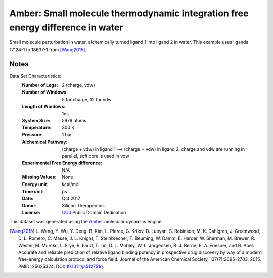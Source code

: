 Amber: Small molecule thermodynamic integration free energy difference in water
===============================================================================

Small molecule perturbation in water, alchemically turned ligand 1 into ligand
2 in water. This example uses ligands 17124-1 to 18637-1 from [Wang2015]_.


Notes
-----
Data Set Characteristics:
    :Number of Legs: 2 (charge, vdw)
    :Number of Windows: 5 for charge, 12 for vdw
    :Length of Windows: 1ns
    :System Size: 5979 atoms
    :Temperature: 300 K
    :Pressure: 1 bar
    :Alchemical Pathway: (charge + vdw) in ligand 1 --> (charge + vdw) in
                         ligand 2, charge and vdw are running in parellel, soft
                         core is used in vdw
    :Experimental Free Energy difference: N/A 
    :Missing Values: None
    :Energy unit: kcal/mol
    :Time unit: ps		     
    :Date: Oct 2017
    :Donor: Silicon Therapeutics 
    :License: `CC0 <https://creativecommons.org/publicdomain/zero/1.0/>`_
              Public Domain Dedication

This dataset was generated using the `Amber <http://www.ambermd.org/>`_
molecular dynamics engine.
	      

.. [Wang2015] L. Wang, Y. Wu, Y. Deng, B. Kim, L. Pierce, G. Krilov, D. Lupyan, S. Robinson, M. K. Dahlgren, J. Greenwood, D. L. Romero, C. Masse, J. L. Knight, T. Steinbrecher, T. Beuming, W. Damm, E. Harder, W. Sherman, M. Brewer, R. Wester, M. Murcko, L. Frye, R. Farid, T. Lin, D. L. Mobley, W. L. Jorgensen, B. J. Berne, R. A. Friesner,
	      and R. Abel. Accurate and reliable prediction of
              relative ligand binding potency in prospective drug
              discovery by way of a modern free-energy calculation
              protocol and force field. Journal of the American
              Chemical Society,
              137(7):2695–2703, 2015. PMID: 25625324. DOI:
	      `10.1021/ja512751q <https://doi.org/10.1021/ja512751q>`_.
